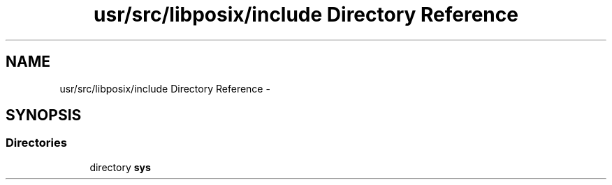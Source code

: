 .TH "usr/src/libposix/include Directory Reference" 3 "Wed Nov 12 2014" "Version 0.1" "aPlus" \" -*- nroff -*-
.ad l
.nh
.SH NAME
usr/src/libposix/include Directory Reference \- 
.SH SYNOPSIS
.br
.PP
.SS "Directories"

.in +1c
.ti -1c
.RI "directory \fBsys\fP"
.br
.in -1c
